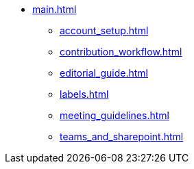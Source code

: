 * xref:main.adoc[]
** xref:account_setup.adoc[]
** xref:contribution_workflow.adoc[]
** xref:editorial_guide.adoc[]
** xref:labels.adoc[]
** xref:meeting_guidelines.adoc[]
** xref:teams_and_sharepoint.adoc[]